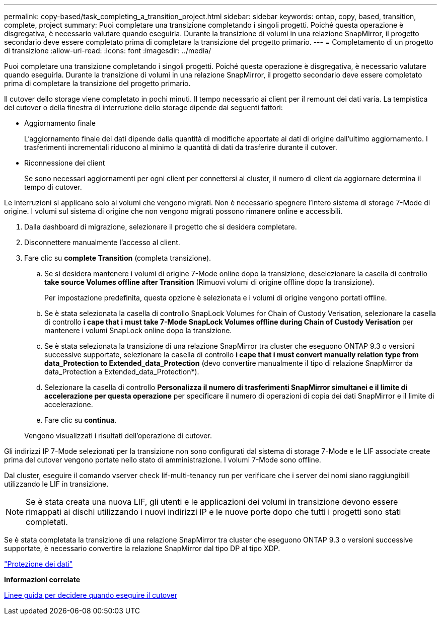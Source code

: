 ---
permalink: copy-based/task_completing_a_transition_project.html 
sidebar: sidebar 
keywords: ontap, copy, based, transition, complete, project 
summary: Puoi completare una transizione completando i singoli progetti. Poiché questa operazione è disgregativa, è necessario valutare quando eseguirla. Durante la transizione di volumi in una relazione SnapMirror, il progetto secondario deve essere completato prima di completare la transizione del progetto primario. 
---
= Completamento di un progetto di transizione
:allow-uri-read: 
:icons: font
:imagesdir: ../media/


[role="lead"]
Puoi completare una transizione completando i singoli progetti. Poiché questa operazione è disgregativa, è necessario valutare quando eseguirla. Durante la transizione di volumi in una relazione SnapMirror, il progetto secondario deve essere completato prima di completare la transizione del progetto primario.

Il cutover dello storage viene completato in pochi minuti. Il tempo necessario ai client per il remount dei dati varia. La tempistica del cutover o della finestra di interruzione dello storage dipende dai seguenti fattori:

* Aggiornamento finale
+
L'aggiornamento finale dei dati dipende dalla quantità di modifiche apportate ai dati di origine dall'ultimo aggiornamento. I trasferimenti incrementali riducono al minimo la quantità di dati da trasferire durante il cutover.

* Riconnessione dei client
+
Se sono necessari aggiornamenti per ogni client per connettersi al cluster, il numero di client da aggiornare determina il tempo di cutover.



Le interruzioni si applicano solo ai volumi che vengono migrati. Non è necessario spegnere l'intero sistema di storage 7-Mode di origine. I volumi sul sistema di origine che non vengono migrati possono rimanere online e accessibili.

. Dalla dashboard di migrazione, selezionare il progetto che si desidera completare.
. Disconnettere manualmente l'accesso al client.
. Fare clic su *complete Transition* (completa transizione).
+
.. Se si desidera mantenere i volumi di origine 7-Mode online dopo la transizione, deselezionare la casella di controllo *take source Volumes offline after Transition* (Rimuovi volumi di origine offline dopo la transizione).
+
Per impostazione predefinita, questa opzione è selezionata e i volumi di origine vengono portati offline.

.. Se è stata selezionata la casella di controllo SnapLock Volumes for Chain of Custody Verisation, selezionare la casella di controllo *i cape that i must take 7-Mode SnapLock Volumes offline during Chain of Custody Verisation* per mantenere i volumi SnapLock online dopo la transizione.
.. Se è stata selezionata la transizione di una relazione SnapMirror tra cluster che eseguono ONTAP 9.3 o versioni successive supportate, selezionare la casella di controllo *i cape that i must convert manually relation type from data_Protection to Extended_data_Protection* (devo convertire manualmente il tipo di relazione SnapMirror da data_Protection a Extended_data_Protection*).
.. Selezionare la casella di controllo *Personalizza il numero di trasferimenti SnapMirror simultanei e il limite di accelerazione per questa operazione* per specificare il numero di operazioni di copia dei dati SnapMirror e il limite di accelerazione.
.. Fare clic su *continua*.


+
Vengono visualizzati i risultati dell'operazione di cutover.



Gli indirizzi IP 7-Mode selezionati per la transizione non sono configurati dal sistema di storage 7-Mode e le LIF associate create prima del cutover vengono portate nello stato di amministrazione. I volumi 7-Mode sono offline.

Dal cluster, eseguire il comando vserver check lif-multi-tenancy run per verificare che i server dei nomi siano raggiungibili utilizzando le LIF in transizione.


NOTE: Se è stata creata una nuova LIF, gli utenti e le applicazioni dei volumi in transizione devono essere rimappati ai dischi utilizzando i nuovi indirizzi IP e le nuove porte dopo che tutti i progetti sono stati completati.

Se è stata completata la transizione di una relazione SnapMirror tra cluster che eseguono ONTAP 9.3 o versioni successive supportate, è necessario convertire la relazione SnapMirror dal tipo DP al tipo XDP.

http://docs.netapp.com/ontap-9/topic/com.netapp.doc.pow-dap/home.html["Protezione dei dati"]

*Informazioni correlate*

xref:concept_guidelines_for_deciding_when_to_cutover.adoc[Linee guida per decidere quando eseguire il cutover]
